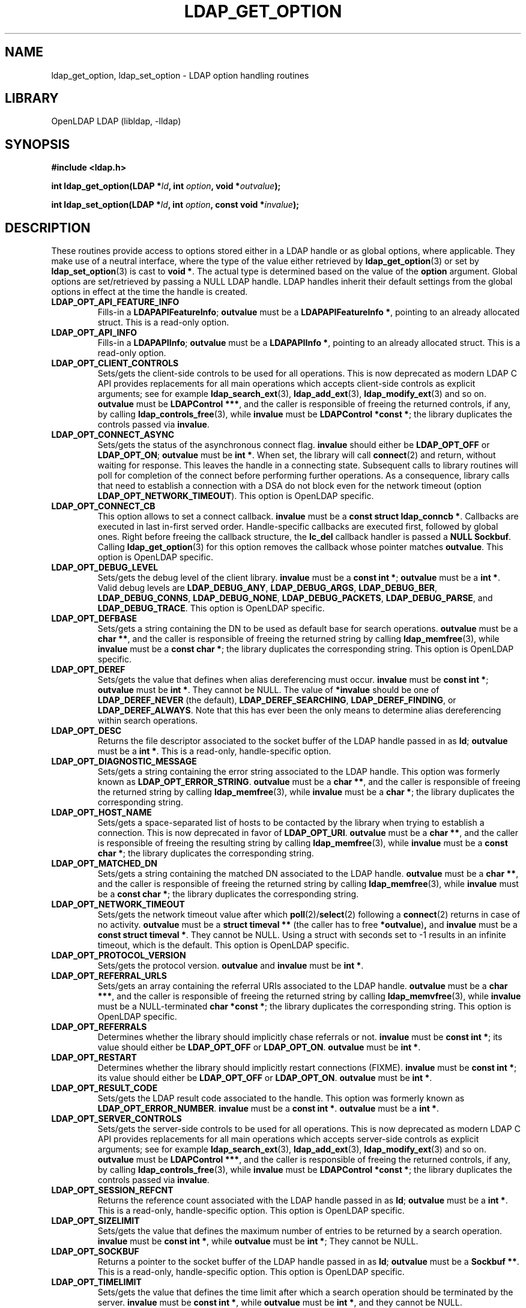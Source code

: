 .lf 1 -
.TH LDAP_GET_OPTION 3 "2013/03/31" "OpenLDAP 2.4.35"
.\" $OpenLDAP$
.\" Copyright 1998-2013 The OpenLDAP Foundation All Rights Reserved.
.\" Copying restrictions apply.  See COPYRIGHT/LICENSE.
.SH NAME
ldap_get_option, ldap_set_option \- LDAP option handling routines
.SH LIBRARY
OpenLDAP LDAP (libldap, \-lldap)
.SH SYNOPSIS
.nf
.B #include <ldap.h>
.LP
.BI "int ldap_get_option(LDAP *" ld ", int " option ", void *" outvalue ");"
.LP
.BI "int ldap_set_option(LDAP *" ld ", int " option ", const void *" invalue ");"
.SH DESCRIPTION
.LP
These routines provide access to options stored either in a LDAP handle
or as global options, where applicable.
They make use of a neutral interface, where the type of the value
either retrieved by 
.BR ldap_get_option (3)
or set by
.BR ldap_set_option (3)
is cast to 
.BR "void *" .
The actual type is determined based on the value of the
.B option
argument.
Global options are set/retrieved by passing a NULL LDAP handle. LDAP handles
inherit their default settings from the global options in effect at the time
the handle is created.
.TP
.B LDAP_OPT_API_FEATURE_INFO
Fills-in a 
.BR "LDAPAPIFeatureInfo" ;
.BR outvalue 
must be a 
.BR "LDAPAPIFeatureInfo *" ,
pointing to an already allocated struct.
This is a read-only option.
.TP
.B LDAP_OPT_API_INFO
Fills-in a 
.BR "LDAPAPIInfo" ;
.BR outvalue 
must be a 
.BR "LDAPAPIInfo *" ,
pointing to an already allocated struct.
This is a read-only option.
.TP
.B LDAP_OPT_CLIENT_CONTROLS
Sets/gets the client-side controls to be used for all operations.
This is now deprecated as modern LDAP C API provides replacements
for all main operations which accepts client-side controls as
explicit arguments; see for example
.BR ldap_search_ext (3),
.BR ldap_add_ext (3),
.BR ldap_modify_ext (3)
and so on.
.BR outvalue
must be 
.BR "LDAPControl ***" ,
and the caller is responsible of freeing the returned controls, if any,
by calling 
.BR ldap_controls_free (3),
while
.BR invalue
must be 
.BR "LDAPControl *const *" ;
the library duplicates the controls passed via
.BR invalue .
.TP
.B LDAP_OPT_CONNECT_ASYNC
Sets/gets the status of the asynchronous connect flag.
.BR invalue
should either be
.BR LDAP_OPT_OFF
or
.BR LDAP_OPT_ON ;
.BR outvalue
must be
.BR "int *" .
When set, the library will call
.BR connect (2)
and return, without waiting for response.
This leaves the handle in a connecting state.
Subsequent calls to library routines will poll for completion
of the connect before performing further operations.
As a consequence, library calls that need to establish a connection
with a DSA do not block even for the network timeout
(option
.BR LDAP_OPT_NETWORK_TIMEOUT ).
This option is OpenLDAP specific.
.TP
.B LDAP_OPT_CONNECT_CB
This option allows to set a connect callback.
.B invalue
must be a 
.BR "const struct ldap_conncb *" .
Callbacks are executed in last in-first served order.
Handle-specific callbacks are executed first, followed by global ones.
Right before freeing the callback structure, the
.B lc_del
callback handler is passed a 
.B NULL
.BR Sockbuf .
Calling
.BR ldap_get_option (3)
for this option removes the callback whose pointer matches
.BR outvalue .
This option is OpenLDAP specific.
.TP
.B LDAP_OPT_DEBUG_LEVEL
Sets/gets the debug level of the client library.
.BR invalue
must be a 
.BR "const int *" ;
.BR outvalue
must be a
.BR "int *" .
Valid debug levels are 
.BR LDAP_DEBUG_ANY ,
.BR LDAP_DEBUG_ARGS ,
.BR LDAP_DEBUG_BER ,
.BR LDAP_DEBUG_CONNS ,
.BR LDAP_DEBUG_NONE ,
.BR LDAP_DEBUG_PACKETS ,
.BR LDAP_DEBUG_PARSE ,
and
.BR LDAP_DEBUG_TRACE .
This option is OpenLDAP specific.
.TP
.B LDAP_OPT_DEFBASE
Sets/gets a string containing the DN to be used as default base
for search operations.
.BR outvalue
must be a
.BR "char **" ,
and the caller is responsible of freeing the returned string by calling
.BR ldap_memfree (3),
while
.BR invalue
must be a 
.BR "const char *" ;
the library duplicates the corresponding string.
This option is OpenLDAP specific.
.TP
.B LDAP_OPT_DEREF
Sets/gets the value that defines when alias dereferencing must occur.
.BR invalue
must be
.BR "const int *" ;
.BR outvalue 
must be
.BR "int *" .
They cannot be NULL.
The value of 
.BR *invalue
should be one of
.BR LDAP_DEREF_NEVER
(the default),
.BR LDAP_DEREF_SEARCHING ,
.BR LDAP_DEREF_FINDING ,
or
.BR LDAP_DEREF_ALWAYS .
Note that this has ever been the only means to determine alias dereferencing
within search operations.
.TP
.B LDAP_OPT_DESC
Returns the file descriptor associated to the socket buffer
of the LDAP handle passed in as 
.BR ld ;
.BR outvalue
must be a 
.BR "int *" .
This is a read-only, handle-specific option.
.TP
.B LDAP_OPT_DIAGNOSTIC_MESSAGE
Sets/gets a string containing the error string associated to the LDAP handle.
This option was formerly known as 
.BR LDAP_OPT_ERROR_STRING .
.BR outvalue
must be a
.BR "char **" ,
and the caller is responsible of freeing the returned string by calling
.BR ldap_memfree (3),
while
.BR invalue
must be a 
.BR "char *" ;
the library duplicates the corresponding string.
.TP
.B LDAP_OPT_HOST_NAME
Sets/gets a space-separated list of hosts to be contacted by the library 
when trying to establish a connection.
This is now deprecated in favor of
.BR LDAP_OPT_URI .
.BR outvalue
must be a 
.BR "char **" ,
and the caller is responsible of freeing the resulting string by calling
.BR ldap_memfree (3),
while
.BR invalue
must be a 
.BR "const char *" ;
the library duplicates the corresponding string.
.TP
.B LDAP_OPT_MATCHED_DN
Sets/gets a string containing the matched DN associated to the LDAP handle.
.BR outvalue
must be a
.BR "char **" ,
and the caller is responsible of freeing the returned string by calling
.BR ldap_memfree (3),
while
.BR invalue
must be a 
.BR "const char *" ;
the library duplicates the corresponding string.
.TP
.B LDAP_OPT_NETWORK_TIMEOUT
Sets/gets the network timeout value after which
.BR poll (2)/ select (2) 
following a 
.BR connect (2) 
returns in case of no activity.
.B outvalue
must be a 
.BR "struct timeval **"
(the caller has to free
.BR *outvalue ) ,
and
.B invalue
must be a 
.BR "const struct timeval *" .
They cannot be NULL. Using a struct with seconds set to \-1 results
in an infinite timeout, which is the default.
This option is OpenLDAP specific.
.TP
.B LDAP_OPT_PROTOCOL_VERSION
Sets/gets the protocol version.
.BR outvalue
and
.BR invalue
must be 
.BR "int *" .
.TP
.B LDAP_OPT_REFERRAL_URLS
Sets/gets an array containing the referral URIs associated to the LDAP handle.
.BR outvalue
must be a
.BR "char ***" ,
and the caller is responsible of freeing the returned string by calling
.BR ldap_memvfree (3),
while
.BR invalue
must be a NULL-terminated
.BR "char *const *" ;
the library duplicates the corresponding string.
This option is OpenLDAP specific.
.TP
.B LDAP_OPT_REFERRALS
Determines whether the library should implicitly chase referrals or not.
.BR invalue
must be 
.BR "const int *" ;
its value should either be
.BR LDAP_OPT_OFF
or
.BR LDAP_OPT_ON .
.BR outvalue
must be
.BR "int *" .
.\".TP
.\".B LDAP_OPT_REFHOPLIMIT
.\"This option is OpenLDAP specific.
.\"It is not currently implemented.
.TP
.B LDAP_OPT_RESTART
Determines whether the library should implicitly restart connections (FIXME).
.BR invalue
must be 
.BR "const int *" ;
its value should either be
.BR LDAP_OPT_OFF
or
.BR LDAP_OPT_ON .
.BR outvalue
must be
.BR "int *" .
.TP
.B LDAP_OPT_RESULT_CODE
Sets/gets the LDAP result code associated to the handle.
This option was formerly known as
.BR LDAP_OPT_ERROR_NUMBER .
.BR invalue
must be a 
.BR "const int *" .
.BR outvalue
must be a
.BR "int *" .
.TP
.B LDAP_OPT_SERVER_CONTROLS
Sets/gets the server-side controls to be used for all operations.
This is now deprecated as modern LDAP C API provides replacements
for all main operations which accepts server-side controls as
explicit arguments; see for example
.BR ldap_search_ext (3),
.BR ldap_add_ext (3),
.BR ldap_modify_ext (3)
and so on.
.BR outvalue
must be 
.BR "LDAPControl ***" ,
and the caller is responsible of freeing the returned controls, if any,
by calling 
.BR ldap_controls_free (3),
while
.BR invalue
must be 
.BR "LDAPControl *const *" ;
the library duplicates the controls passed via
.BR invalue .
.TP
.B LDAP_OPT_SESSION_REFCNT
Returns the reference count associated with the LDAP handle passed in as
.BR ld ;
.BR outvalue
must be a
.BR "int *" .
This is a read-only, handle-specific option.
This option is OpenLDAP specific.
.TP
.B LDAP_OPT_SIZELIMIT
Sets/gets the value that defines the maximum number of entries
to be returned by a search operation.
.BR invalue
must be
.BR "const int *" ,
while
.BR outvalue
must be
.BR "int *" ;
They cannot be NULL.
.TP
.B LDAP_OPT_SOCKBUF
Returns a pointer to the socket buffer of the LDAP handle passed in as
.BR ld ;
.BR outvalue
must be a 
.BR "Sockbuf **" .
This is a read-only, handle-specific option.
This option is OpenLDAP specific.
.TP
.B LDAP_OPT_TIMELIMIT
Sets/gets the value that defines the time limit after which
a search operation should be terminated by the server.
.BR invalue
must be
.BR "const int *" ,
while
.BR outvalue
must be
.BR "int *" ,
and they cannot be NULL.
.TP
.B LDAP_OPT_TIMEOUT
Sets/gets a timeout value for the synchronous API calls.
.B outvalue
must be a 
.BR "struct timeval **"
(the caller has to free
.BR *outvalue ) ,
and
.B invalue
must be a 
.BR "struct timeval *" ,
and they cannot be NULL. Using a struct with seconds set to \-1 results
in an infinite timeout, which is the default.
This option is OpenLDAP specific.
.TP
.B LDAP_OPT_URI
Sets/gets a comma- or space-separated list of URIs to be contacted by the library 
when trying to establish a connection.
.BR outvalue
must be a 
.BR "char **" ,
and the caller is responsible of freeing the resulting string by calling
.BR ldap_memfree (3),
while
.BR invalue
must be a 
.BR "const char *" ;
the library parses the string into a list of 
.BR LDAPURLDesc
structures, so the invocation of 
.BR ldap_set_option (3)
may fail if URL parsing fails.
URIs may only contain the
.BR schema ,
the
.BR host ,
and the
.BR port
fields.
This option is OpenLDAP specific.
.SH SASL OPTIONS
The SASL options are OpenLDAP specific.
.TP
.B LDAP_OPT_X_SASL_AUTHCID
Gets the SASL authentication identity;
.BR outvalue
must be a
.BR "char **" ,
its content needs to be freed by the caller using
.BR ldap_memfree (3).
.TP
.B LDAP_OPT_X_SASL_AUTHZID
Gets the SASL authorization identity;
.BR outvalue
must be a
.BR "char **" ,
its content needs to be freed by the caller using
.BR ldap_memfree (3).
.TP
.B LDAP_OPT_X_SASL_MAXBUFSIZE
Gets/sets SASL maximum buffer size;
.BR invalue
must be
.BR "const ber_len_t *" ,
while
.BR outvalue
must be
.BR "ber_len_t *" .
See also
.BR LDAP_OPT_X_SASL_SECPROPS .
.TP
.B LDAP_OPT_X_SASL_MECH
Gets the SASL mechanism;
.BR outvalue
must be a
.BR "char **" ,
its content needs to be freed by the caller using
.BR ldap_memfree (3).
.TP
.B LDAP_OPT_X_SASL_MECHLIST
Gets the list of the available mechanisms,
in form of a NULL-terminated array of strings;
.BR outvalue
must be
.BR "char ***" .
The caller must not free or otherwise muck with it.
.TP
.B LDAP_OPT_X_SASL_NOCANON
Sets/gets the NOCANON flag.
When unset, the hostname is canonicalized.
.BR invalue
must be
.BR "const int *" ;
its value should either be
.BR LDAP_OPT_OFF
or
.BR LDAP_OPT_ON .
.BR outvalue
must be
.BR "int *" .
.TP
.B LDAP_OPT_X_SASL_REALM
Gets the SASL realm;
.BR outvalue
must be a
.BR "char **" ,
its content needs to be freed by the caller using
.BR ldap_memfree (3).
.TP
.B LDAP_OPT_X_SASL_SECPROPS
Sets the SASL secprops;
.BR invalue
must be a
.BR "char *" ,
containing a comma-separated list of properties.
Legal values are:
.BR none ,
.BR nodict ,
.BR noplain ,
.BR noactive ,
.BR passcred ,
.BR forwardsec ,
.BR noanonymous ,
.BR minssf=<minssf> ,
.BR maxssf=<maxssf> ,
.BR maxbufsize=<maxbufsize> .
.TP
.B LDAP_OPT_X_SASL_SSF
Gets the SASL SSF;
.BR outvalue
must be a
.BR "ber_len_t *" .
.TP
.B LDAP_OPT_X_SASL_SSF_EXTERNAL
Sets the SASL SSF value related to an authentication
performed using an EXTERNAL mechanism;
.BR invalue
must be a
.BR "const ber_len_t *" .
.TP
.B LDAP_OPT_X_SASL_SSF_MAX
Gets/sets SASL maximum SSF;
.BR invalue
must be
.BR "const ber_len_t *" ,
while
.BR outvalue
must be
.BR "ber_len_t *" .
See also
.BR LDAP_OPT_X_SASL_SECPROPS .
.TP
.B LDAP_OPT_X_SASL_SSF_MIN
Gets/sets SASL minimum SSF;
.BR invalue
must be
.BR "const ber_len_t *" ,
while
.BR outvalue
must be
.BR "ber_len_t *" .
See also
.BR LDAP_OPT_X_SASL_SECPROPS .
.TP
.B LDAP_OPT_X_SASL_USERNAME
Gets the SASL username;
.BR outvalue
must be a
.BR "char **" .
Its content needs to be freed by the caller using
.BR ldap_memfree (3).
.SH TCP OPTIONS
The TCP options are OpenLDAP specific.
Mainly intended for use with Linux, they may not be portable.
.TP
.B LDAP_OPT_X_KEEPALIVE_IDLE
Sets/gets the number of seconds a connection needs to remain idle
before TCP starts sending keepalive probes.
.BR invalue
must be
.BR "const int *" ;
.BR outvalue
must be
.BR "int *" .
.TP
.B LDAP_OPT_X_KEEPALIVE_PROBES
Sets/gets the maximum number of keepalive probes TCP should send
before dropping the connection.
.BR invalue
must be
.BR "const int *" ;
.BR outvalue
must be
.BR "int *" .
.TP
.B LDAP_OPT_X_KEEPALIVE_INTERVAL
Sets/gets the interval in seconds between individual keepalive probes.
.BR invalue
must be
.BR "const int *" ;
.BR outvalue
must be
.BR "int *" .
.SH TLS OPTIONS
The TLS options are OpenLDAP specific.
.\".TP
.\".B LDAP_OPT_X_TLS
.\"Sets/gets the TLS mode.
.TP
.B LDAP_OPT_X_TLS_CACERTDIR
Sets/gets the path of the directory containing CA certificates.
.BR invalue
must be
.BR "const char *" ;
.BR outvalue
must be
.BR "char **" ,
and its contents need to be freed by the caller using
.BR ldap_memfree (3).
.TP
.B LDAP_OPT_X_TLS_CACERTFILE
Sets/gets the full-path of the CA certificate file.
.BR invalue
must be
.BR "const char *" ;
.BR outvalue
must be
.BR "char **" ,
and its contents need to be freed by the caller using
.BR ldap_memfree (3).
.TP
.B LDAP_OPT_X_TLS_CERTFILE
Sets/gets the full-path of the certificate file.
.BR invalue
must be
.BR "const char *" ;
.BR outvalue
must be
.BR "char **" ,
and its contents need to be freed by the caller using
.BR ldap_memfree (3).
.TP
.B LDAP_OPT_X_TLS_CIPHER_SUITE
Sets/gets the allowed cipher suite.
.BR invalue
must be
.BR "const char *" ;
.BR outvalue
must be
.BR "char **" ,
and its contents need to be freed by the caller using
.BR ldap_memfree (3).
.TP
.B LDAP_OPT_X_TLS_CONNECT_ARG
Sets/gets the connection callback argument.
.BR invalue
must be
.BR "const void *" ;
.BR outvalue
must be
.BR "void **" .
.TP
.B LDAP_OPT_X_TLS_CONNECT_CB
Sets/gets the connection callback handle.
.BR invalue
must be
.BR "const LDAP_TLS_CONNECT_CB *" ;
.BR outvalue
must be
.BR "LDAP_TLS_CONNECT_CB **" .
.TP
.B LDAP_OPT_X_TLS_CRLCHECK
Sets/gets the CRL evaluation strategy, one of
.BR LDAP_OPT_X_TLS_CRL_NONE ,
.BR LDAP_OPT_X_TLS_CRL_PEER ,
or
.BR LDAP_OPT_X_TLS_CRL_ALL .
.BR invalue
must be
.BR "const int *" ;
.BR outvalue
must be
.BR "int *" .
Requires OpenSSL.
.TP
.B LDAP_OPT_X_TLS_CRLFILE
Sets/gets the full-path of the CRL file.
.BR invalue
must be
.BR "const char *" ;
.BR outvalue
must be
.BR "char **" ,
and its contents need to be freed by the caller using
.BR ldap_memfree (3).
This option is only valid for GnuTLS.
.TP
.B LDAP_OPT_X_TLS_CTX
Sets/gets the TLS library context. New TLS sessions will inherit their
default settings from this library context.
.BR invalue
must be
.BR "const void *" ;
.BR outvalue
must be
.BR "void **" .
When using the OpenSSL library this is an SSL_CTX*. When using other
crypto libraries this is a pointer to an OpenLDAP private structure.
Applications generally should not use this option or attempt to
manipulate this structure.
.TP
.B LDAP_OPT_X_TLS_DHFILE
Gets/sets the full-path of the file containing the parameters
for Diffie-Hellman ephemeral key exchange.
.BR invalue
must be
.BR "const char *" ;
.BR outvalue
must be
.BR "char **" ,
and its contents need to be freed by the caller using
.BR ldap_memfree (3).
Ignored by GnuTLS and Mozilla NSS.
.TP
.B LDAP_OPT_X_TLS_KEYFILE
Sets/gets the full-path of the certificate key file.
.BR invalue
must be
.BR "const char *" ;
.BR outvalue
must be
.BR "char **" ,
and its contents need to be freed by the caller using
.BR ldap_memfree (3).
.TP
.B LDAP_OPT_X_TLS_NEWCTX
Instructs the library to create a new TLS library context.
.BR invalue
must be
.BR "const int *" .
A non-zero value pointed to by
.BR invalue
tells the library to create a context for a server.
.TP
.B LDAP_OPT_X_TLS_PROTOCOL_MIN
Sets/gets the minimum protocol version.
.BR invalue
must be
.BR "const int *" ;
.BR outvalue
must be
.BR "int *" .
.TP
.B LDAP_OPT_X_TLS_RANDOM_FILE
Sets/gets the random file when
.B /dev/random
and
.B /dev/urandom
are not available.
.BR invalue
must be
.BR "const char *" ;
.BR outvalue
must be
.BR "char **" ,
and its contents need to be freed by the caller using
.BR ldap_memfree (3).
Ignored by GnuTLS older than version 2.2.  Ignored by Mozilla NSS.
.TP
.B LDAP_OPT_X_TLS_REQUIRE_CERT
Sets/gets the peer certificate checking strategy,
one of
.BR LDAP_OPT_X_TLS_NEVER ,
.BR LDAP_OPT_X_TLS_HARD ,
.BR LDAP_OPT_X_TLS_DEMAND ,
.BR LDAP_OPT_X_TLS_ALLOW ,
.BR LDAP_OPT_X_TLS_TRY .
.TP
.B LDAP_OPT_X_TLS_SSL_CTX
Gets the TLS session context associated with this handle.
.BR outvalue
must be
.BR "void **" .
When using the OpenSSL library this is an SSL*. When using other
crypto libraries this is a pointer to an OpenLDAP private structure.
Applications generally should not use this option.
.SH ERRORS
On success, the functions return
.BR LDAP_OPT_SUCCESS ,
while they may return
.B LDAP_OPT_ERROR
to indicate a generic option handling error.
Occasionally, more specific errors can be returned, like
.B LDAP_NO_MEMORY
to indicate a failure in memory allocation.
.SH NOTES
The LDAP libraries with the
.B LDAP_OPT_REFERRALS 
option set to
.B LDAP_OPT_ON
(default value) automatically follow referrals using an anonymous bind.
Application developers are encouraged to either implement consistent
referral chasing features, or explicitly disable referral chasing
by setting that option to
.BR LDAP_OPT_OFF .
.P
The protocol version used by the library defaults to LDAPv2 (now historic),
which corresponds to the
.B LDAP_VERSION2
macro.
Application developers are encouraged to explicitly set
.B LDAP_OPT_PROTOCOL_VERSION
to LDAPv3, using the 
.B LDAP_VERSION3
macro, or to allow users to select the protocol version.
.SH SEE ALSO
.BR ldap (3),
.BR ldap_error (3),
.B RFC 4422
(http://www.rfc-editor.org),
.SH ACKNOWLEDGEMENTS
.lf 1 ../Project
.\" Shared Project Acknowledgement Text
.B "OpenLDAP Software"
is developed and maintained by The OpenLDAP Project <http://www.openldap.org/>.
.B "OpenLDAP Software"
is derived from University of Michigan LDAP 3.3 Release.  
.lf 791 -
